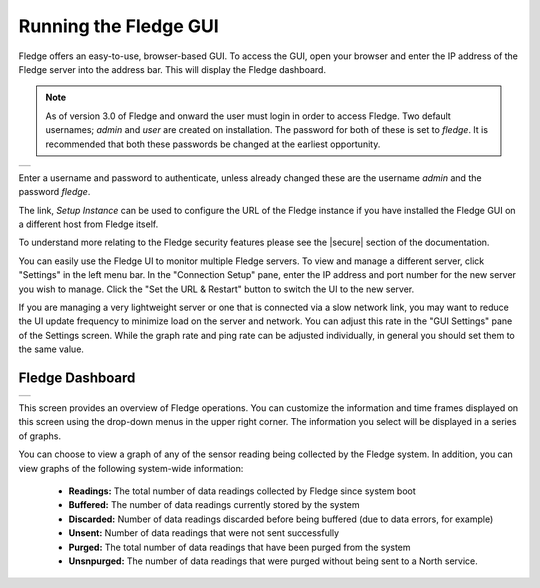 .. Images
.. |login| image:: ../images/gui_login.jpg
.. |dashboard| image:: ../images/dashboard.JPG

.. Links
.. |secure| raw:: html

   <a href="../securing_fledge.html">Securing Feldge</a>

Running the Fledge GUI
=======================

Fledge offers an easy-to-use, browser-based GUI.  To access the GUI, open your browser and enter the IP address of the Fledge server into the address bar.  This will display the Fledge dashboard.

.. note::

   As of version 3.0 of Fledge and onward the user must login in order to access Fledge. Two default usernames; *admin* and *user* are created on installation. The password for both of these is set to *fledge*. It is recommended that both these passwords be changed at the earliest opportunity.

+---------+
| |login| |
+---------+

Enter a username and password to authenticate, unless already changed these are the username *admin* and the password *fledge*.

The link, *Setup Instance* can be used to configure the URL of the Fledge instance if you have installed the Fledge GUI on a different host from Fledge itself.

To understand more relating to the Fledge security features please see the |secure| section of the documentation.

You can easily use the Fledge UI to monitor multiple Fledge servers.  To view and manage a different server, click "Settings" in the left menu bar. In the "Connection Setup" pane, enter the IP address and port number for the new server you wish to manage.  Click the "Set the URL & Restart" button to switch the UI to the new server.

If you are managing a very lightweight server or one that is connected via a slow network link, you may want to reduce the UI update frequency to minimize load on the server and network.  You can adjust this rate in the "GUI Settings" pane of the Settings screen.  While the graph rate and ping rate can be adjusted individually, in general you should set them to the same value.

Fledge Dashboard
#################
+-------------+
| |dashboard| |
+-------------+

This screen provides an overview of Fledge operations.  You can customize the information and time frames displayed on this screen using the drop-down menus in the upper right corner.  The information you select will be displayed in a series of graphs.

You can choose to view a graph of any of the sensor reading being collected by the Fledge system.  In addition, you can view graphs of the following system-wide information:

  - **Readings:** The total number of data readings collected by Fledge since system boot
  - **Buffered:** The number of data readings currently stored by the system
  - **Discarded:** Number of data readings discarded before being buffered (due to data errors, for example)
  - **Unsent:** Number of data readings that were not sent successfully
  - **Purged:** The total number of data readings that have been purged from the system
  - **Unsnpurged:** The number of data readings that were purged without being sent to a North service.

